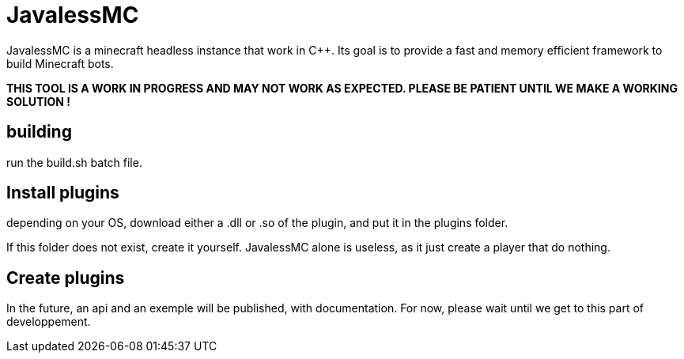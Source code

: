 = JavalessMC

JavalessMC is a minecraft headless instance that work in C++. Its goal is to provide a fast and memory efficient framework to build Minecraft bots.

*THIS TOOL IS A WORK IN PROGRESS AND MAY NOT WORK AS EXPECTED. PLEASE BE PATIENT UNTIL WE MAKE A WORKING SOLUTION !*

== building

run the build.sh batch file.

== Install plugins

depending on your OS, download either a .dll or .so of the plugin, and put it in the plugins folder.

If this folder does not exist, create it yourself. JavalessMC alone is useless, as it just create a player that do nothing.

== Create plugins

In the future, an api and an exemple will be published, with documentation. For now, please wait until we get to this part of developpement.
